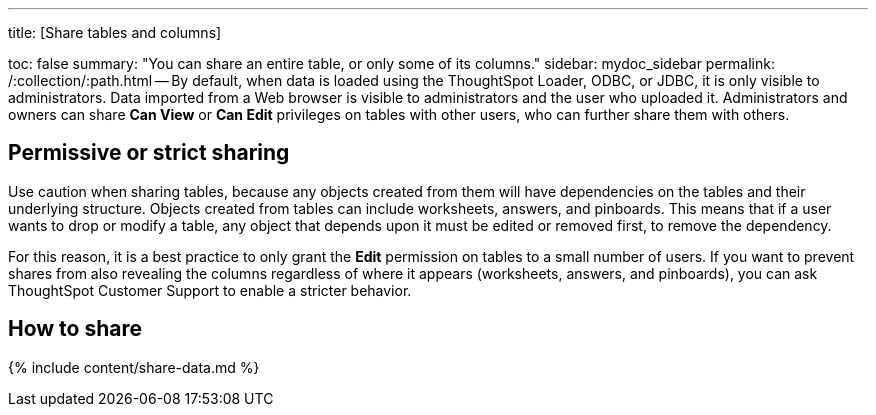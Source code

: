 '''

title: [Share tables and columns]

toc: false summary: "You can share an entire table, or only some of its columns." sidebar: mydoc_sidebar permalink: /:collection/:path.html -- By default, when data is loaded using the ThoughtSpot Loader, ODBC, or JDBC, it is only visible to administrators.
Data imported from a Web browser is visible to administrators and the user who uploaded it.
Administrators and owners can share *Can View* or *Can Edit* privileges on tables with other users, who can further share them with others.

== Permissive or strict sharing

Use caution when sharing tables, because any objects created from them will have dependencies on the tables and their underlying structure.
Objects created from tables can include worksheets, answers, and pinboards.
This means that if a user wants to drop or modify a table, any object that depends upon it must be edited or removed first, to remove the dependency.

For this reason, it is a best practice to only grant the *Edit* permission on tables to a small number of users.
If you want to prevent shares from also revealing the columns regardless of where it appears (worksheets, answers, and pinboards), you can ask ThoughtSpot Customer Support to enable a stricter behavior.

== How to share

{% include content/share-data.md %}
